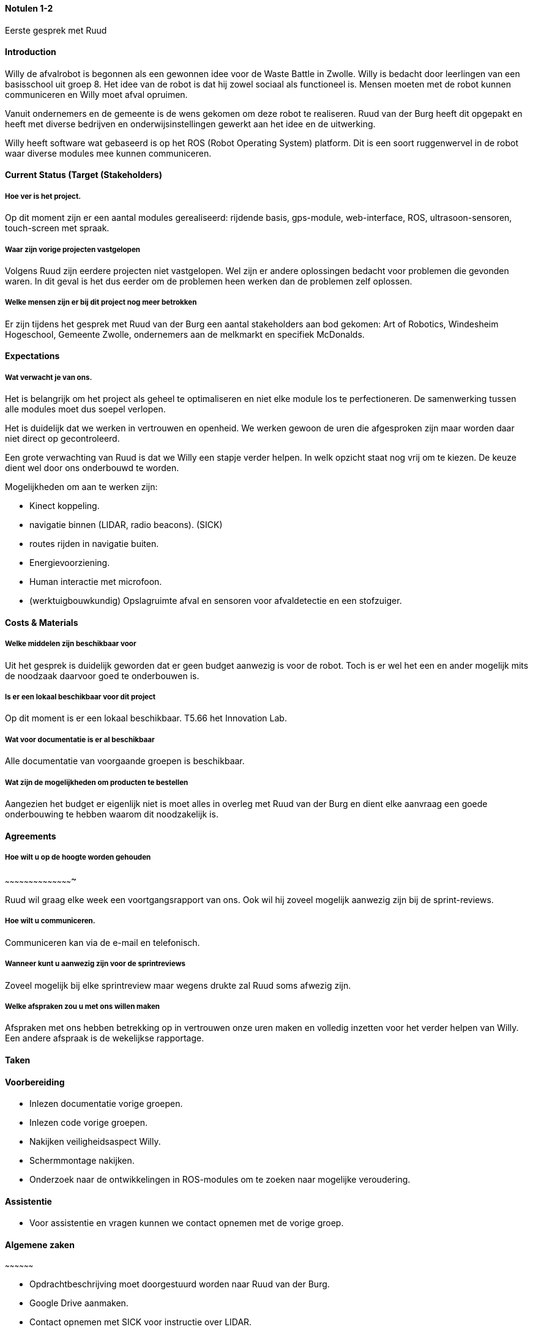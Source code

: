 ==== Notulen 1-2
Eerste gesprek met Ruud

==== Introduction

Willy de afvalrobot is begonnen als een gewonnen idee voor de Waste
Battle in Zwolle. Willy is bedacht door leerlingen van een basisschool
uit groep 8. Het idee van de robot is dat hij zowel sociaal als
functioneel is. Mensen moeten met de robot kunnen communiceren en Willy
moet afval opruimen.

Vanuit ondernemers en de gemeente is de wens gekomen om deze robot te
realiseren. Ruud van der Burg heeft dit opgepakt en heeft met diverse
bedrijven en onderwijsinstellingen gewerkt aan het idee en de
uitwerking.

Willy heeft software wat gebaseerd is op het ROS (Robot Operating
System) platform. Dit is een soort ruggenwervel in de robot waar diverse
modules mee kunnen communiceren.

==== Current Status (Target (Stakeholders)

===== Hoe ver is het project.

Op dit moment zijn er een aantal modules gerealiseerd: rijdende basis,
gps-module, web-interface, ROS, ultrasoon-sensoren, touch-screen met
spraak.

===== Waar zijn vorige projecten vastgelopen

Volgens Ruud zijn eerdere projecten niet vastgelopen. Wel zijn er andere
oplossingen bedacht voor problemen die gevonden waren. In dit geval is
het dus eerder om de problemen heen werken dan de problemen zelf
oplossen.

===== Welke mensen zijn er bij dit project nog meer betrokken

Er zijn tijdens het gesprek met Ruud van der Burg een aantal
stakeholders aan bod gekomen: Art of Robotics, Windesheim Hogeschool,
Gemeente Zwolle, ondernemers aan de melkmarkt en specifiek McDonalds.

==== Expectations

===== Wat verwacht je van ons.

Het is belangrijk om het project als geheel te optimaliseren en niet
elke module los te perfectioneren. De samenwerking tussen alle modules
moet dus soepel verlopen.

Het is duidelijk dat we werken in vertrouwen en openheid. We werken
gewoon de uren die afgesproken zijn maar worden daar niet direct op
gecontroleerd.

Een grote verwachting van Ruud is dat we Willy een stapje verder helpen.
In welk opzicht staat nog vrij om te kiezen. De keuze dient wel door ons
onderbouwd te worden.

Mogelijkheden om aan te werken zijn:

* Kinect koppeling.
* navigatie binnen (LIDAR, radio beacons). (SICK)
* routes rijden in navigatie buiten.
* Energievoorziening.
* Human interactie met microfoon.
* (werktuigbouwkundig) Opslagruimte afval en sensoren voor afvaldetectie
en een stofzuiger.

==== Costs & Materials

===== Welke middelen zijn beschikbaar voor

Uit het gesprek is duidelijk geworden dat er geen budget aanwezig is
voor de robot. Toch is er wel het een en ander mogelijk mits de noodzaak
daarvoor goed te onderbouwen is.

===== Is er een lokaal beschikbaar voor dit project

Op dit moment is er een lokaal beschikbaar. T5.66 het Innovation Lab.

===== Wat voor documentatie is er al beschikbaar

Alle documentatie van voorgaande groepen is beschikbaar.

===== Wat zijn de mogelijkheden om producten te bestellen

Aangezien het budget er eigenlijk niet is moet alles in overleg met Ruud
van der Burg en dient elke aanvraag een goede onderbouwing te hebben
waarom dit noodzakelijk is.

==== Agreements

===== Hoe wilt u op de hoogte worden gehouden
~~~~~~~~~~~~~~~~~~~~~~~~~~~~~~~~~~~~~~~~~~~

Ruud wil graag elke week een voortgangsrapport van ons. Ook wil hij
zoveel mogelijk aanwezig zijn bij de sprint-reviews.

===== Hoe wilt u communiceren.

Communiceren kan via de e-mail en telefonisch.

===== Wanneer kunt u aanwezig zijn voor de sprintreviews

Zoveel mogelijk bij elke sprintreview maar wegens
drukte zal Ruud soms afwezig zijn.

===== Welke afspraken zou u met ons willen maken

Afspraken met ons hebben betrekking op in vertrouwen onze uren maken en
volledig inzetten voor het verder helpen van Willy. Een andere afspraak
is de wekelijkse rapportage.

==== Taken

==== Voorbereiding

- Inlezen documentatie vorige groepen.

- Inlezen code vorige groepen.

- Nakijken veiligheidsaspect Willy.

- Schermmontage nakijken.

- Onderzoek naar de ontwikkelingen in ROS-modules om te zoeken naar
mogelijke veroudering.

==== Assistentie

- Voor assistentie en vragen kunnen we contact opnemen met de vorige
groep.

==== Algemene zaken
~~~~~~~~~~~~~~~~~~

- Opdrachtbeschrijving moet doorgestuurd worden naar Ruud van der Burg.

- Google Drive aanmaken.

- Contact opnemen met SICK voor instructie over LIDAR.

- Contact opnemen met Freek Noordhuis over stand van zaken
werktuigbouwkunde.
